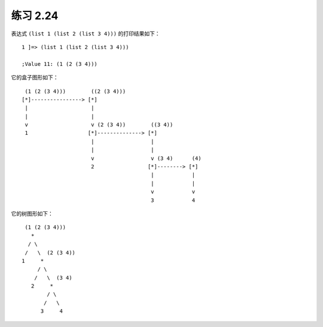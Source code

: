 练习 2.24
===============

表达式 ``(list 1 (list 2 (list 3 4)))`` 的打印结果如下：

::

    1 ]=> (list 1 (list 2 (list 3 4)))

    ;Value 11: (1 (2 (3 4)))

它的盒子图形如下：

::

     (1 (2 (3 4)))        ((2 (3 4)))
    [*]----------------> [*]
     |                    |
     |                    |
     v                    v (2 (3 4))        ((3 4))
     1                   [*]--------------> [*]
                          |                  |
                          |                  |
                          v                  v (3 4)      (4)
                          2                 [*]--------> [*]
                                             |            |
                                             |            |
                                             v            v
                                             3            4

它的树图形如下：

::

     (1 (2 (3 4)))
       *
      / \
     /   \  (2 (3 4))
    1     *
         / \
        /   \  (3 4)
       2     *
            / \
           /   \ 
          3     4
